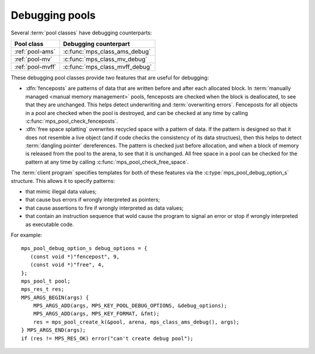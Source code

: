 .. Sources:

    `<https://info.ravenbrook.com/project/mps/master/design/object-debug/>`_

.. index::
   single: debugging; pool
   single: pool; debugging

.. _topic-debugging:

Debugging pools
===============

Several :term:`pool classes` have debugging counterparts:

=================  ==============================
Pool class         Debugging counterpart
=================  ==============================
:ref:`pool-ams`    :c:func:`mps_class_ams_debug`
:ref:`pool-mv`     :c:func:`mps_class_mv_debug`
:ref:`pool-mvff`   :c:func:`mps_class_mvff_debug`
=================  ==============================

These debugging pool classes provide two features that are useful for
debugging:

* .. index::
     single: debugging; fencepost
     single: fencepost

  :dfn:`fenceposts` are patterns of data that are written before and
  after each allocated block. In :term:`manually managed <manual
  memory management>` pools, fenceposts are checked when the block is
  deallocated, to see that they are unchanged. This helps detect
  underwriting and :term:`overwriting errors`. Fenceposts for all
  objects in a pool are checked when the pool is destroyed, and can be
  checked at any time by calling :c:func:`mps_pool_check_fenceposts`.

* .. index::
     single: debugging; free space splatting
     single: free space splatting

  :dfn:`free space splatting` overwrites recycled space with a pattern
  of data. If the pattern is designed so that it does not resemble a
  live object (and if code checks the consistency of its data
  structues), then this helps to detect :term:`dangling pointer`
  dereferences. The pattern is checked just before allocation, and
  when a block of memory is released from the pool to the arena, to
  see that it is unchanged. All free space in a pool can be checked
  for the pattern at any time by calling
  :c:func:`mps_pool_check_free_space`.

The :term:`client program` specifies templates for both of these
features via the :c:type:`mps_pool_debug_option_s` structure. This
allows it to specify patterns:

* that mimic illegal data values;

* that cause bus errors if wrongly interpreted as pointers;

* that cause assertions to fire if wrongly interpreted as data values;

* that contain an instruction sequence that wold cause the program to
  signal an error or stop if wrongly interpreted as executable code.

For example::

    mps_pool_debug_option_s debug_options = {
       (const void *)"fencepost", 9,
       (const void *)"free", 4,
    };
    mps_pool_t pool;
    mps_res_t res;
    MPS_ARGS_BEGIN(args) {
        MPS_ARGS_ADD(args, MPS_KEY_POOL_DEBUG_OPTIONS, &debug_options);
        MPS_ARGS_ADD(args, MPS_KEY_FORMAT, &fmt);
        res = mps_pool_create_k(&pool, arena, mps_class_ams_debug(), args);
    } MPS_ARGS_END(args);
    if (res != MPS_RES_OK) error("can't create debug pool");


.. c:type:: mps_pool_debug_option_s

    The type of the structure passed as the
    :c:macro:`MPS_KEY_POOL_DEBUG_OPTIONS` keyword argument to
    :c:func:`mps_pool_create_k` when creating a debugging :term:`pool
    class`. ::

        typedef struct mps_pool_debug_option_s {
            const void *fence_template;
            size_t fence_size;
            const void *free_template;
            size_t free_size;
        } mps_pool_debug_option_s;

    ``fence_template`` points to a template for :term:`fenceposts`.

    ``fence_size`` is the :term:`size` of ``fence_template`` in
    :term:`bytes (1)`, or zero if the debugging pool should not use
    fenceposts.

    ``free_template`` points to a template for splatting free space.

    ``free_size`` is the :term:`size` of ``free_template`` in bytes, or
    zero if the debugging pool should not splat free space.

    The debugging pool will copy the ``fence_size`` bytes pointed to by
    ``fence_template`` in a repeating pattern onto each fencepost during
    allocation, and it will copy the bytes pointed to by
    ``free_template`` in a repeating pattern over free space after the
    space is reclaimed.

    The MPS may not always use the whole of a template: it may use
    pieces smaller than the given size, for example to pad out part of
    a block that was left unused because of alignment requirements.


.. c:function:: void mps_pool_check_fenceposts(mps_pool_t pool)

    Check all the :term:`fenceposts` in a :term:`pool`.

    ``pool`` is the pool whose fenceposts are to be checked.

    If a corrupted fencepost is found, the MPS will :term:`assert
    <assertion>`. It is only useful to call this on a :term:`debugging
    pool` that has fenceposts turned on. It does nothing on
    non-debugging pools.


.. c:function:: void mps_pool_check_free_space(mps_pool_t pool)

    Check all the free space in a :term:`pool` for :term:`overwriting
    errors`.

    ``pool`` is the pool whose free space is to be checked.

    If corrupted free space is found, the MPS will :term:`assert
    <assertion>`. It is only useful to call this on a :term:`debugging
    pool` that has free space splatting turned on. It does nothing on
    non-debugging pools.
